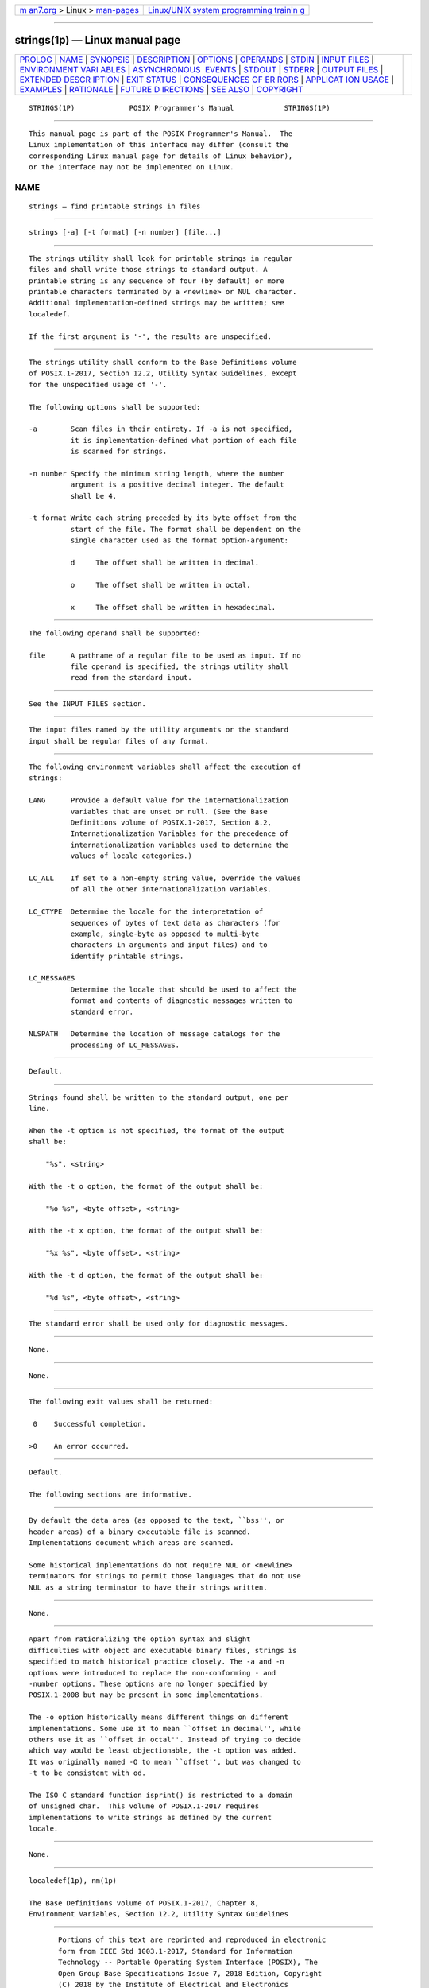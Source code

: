 .. container:: page-top

.. container:: nav-bar

   +----------------------------------+----------------------------------+
   | `m                               | `Linux/UNIX system programming   |
   | an7.org <../../../index.html>`__ | trainin                          |
   | > Linux >                        | g <http://man7.org/training/>`__ |
   | `man-pages <../index.html>`__    |                                  |
   +----------------------------------+----------------------------------+

--------------

strings(1p) — Linux manual page
===============================

+-----------------------------------+-----------------------------------+
| `PROLOG <#PROLOG>`__ \|           |                                   |
| `NAME <#NAME>`__ \|               |                                   |
| `SYNOPSIS <#SYNOPSIS>`__ \|       |                                   |
| `DESCRIPTION <#DESCRIPTION>`__ \| |                                   |
| `OPTIONS <#OPTIONS>`__ \|         |                                   |
| `OPERANDS <#OPERANDS>`__ \|       |                                   |
| `STDIN <#STDIN>`__ \|             |                                   |
| `INPUT FILES <#INPUT_FILES>`__ \| |                                   |
| `ENVIRONMENT VARI                 |                                   |
| ABLES <#ENVIRONMENT_VARIABLES>`__ |                                   |
| \|                                |                                   |
| `ASYNCHRONOUS                     |                                   |
|  EVENTS <#ASYNCHRONOUS_EVENTS>`__ |                                   |
| \| `STDOUT <#STDOUT>`__ \|        |                                   |
| `STDERR <#STDERR>`__ \|           |                                   |
| `OUTPUT FILES <#OUTPUT_FILES>`__  |                                   |
| \|                                |                                   |
| `EXTENDED DESCR                   |                                   |
| IPTION <#EXTENDED_DESCRIPTION>`__ |                                   |
| \| `EXIT STATUS <#EXIT_STATUS>`__ |                                   |
| \|                                |                                   |
| `CONSEQUENCES OF ER               |                                   |
| RORS <#CONSEQUENCES_OF_ERRORS>`__ |                                   |
| \|                                |                                   |
| `APPLICAT                         |                                   |
| ION USAGE <#APPLICATION_USAGE>`__ |                                   |
| \| `EXAMPLES <#EXAMPLES>`__ \|    |                                   |
| `RATIONALE <#RATIONALE>`__ \|     |                                   |
| `FUTURE D                         |                                   |
| IRECTIONS <#FUTURE_DIRECTIONS>`__ |                                   |
| \| `SEE ALSO <#SEE_ALSO>`__ \|    |                                   |
| `COPYRIGHT <#COPYRIGHT>`__        |                                   |
+-----------------------------------+-----------------------------------+
| .. container:: man-search-box     |                                   |
+-----------------------------------+-----------------------------------+

::

   STRINGS(1P)             POSIX Programmer's Manual            STRINGS(1P)


-----------------------------------------------------

::

          This manual page is part of the POSIX Programmer's Manual.  The
          Linux implementation of this interface may differ (consult the
          corresponding Linux manual page for details of Linux behavior),
          or the interface may not be implemented on Linux.

NAME
-------------------------------------------------

::

          strings — find printable strings in files


---------------------------------------------------------

::

          strings [-a] [-t format] [-n number] [file...]


---------------------------------------------------------------

::

          The strings utility shall look for printable strings in regular
          files and shall write those strings to standard output. A
          printable string is any sequence of four (by default) or more
          printable characters terminated by a <newline> or NUL character.
          Additional implementation-defined strings may be written; see
          localedef.

          If the first argument is '-', the results are unspecified.


-------------------------------------------------------

::

          The strings utility shall conform to the Base Definitions volume
          of POSIX.1‐2017, Section 12.2, Utility Syntax Guidelines, except
          for the unspecified usage of '-'.

          The following options shall be supported:

          -a        Scan files in their entirety. If -a is not specified,
                    it is implementation-defined what portion of each file
                    is scanned for strings.

          -n number Specify the minimum string length, where the number
                    argument is a positive decimal integer. The default
                    shall be 4.

          -t format Write each string preceded by its byte offset from the
                    start of the file. The format shall be dependent on the
                    single character used as the format option-argument:

                    d     The offset shall be written in decimal.

                    o     The offset shall be written in octal.

                    x     The offset shall be written in hexadecimal.


---------------------------------------------------------

::

          The following operand shall be supported:

          file      A pathname of a regular file to be used as input. If no
                    file operand is specified, the strings utility shall
                    read from the standard input.


---------------------------------------------------

::

          See the INPUT FILES section.


---------------------------------------------------------------

::

          The input files named by the utility arguments or the standard
          input shall be regular files of any format.


-----------------------------------------------------------------------------------

::

          The following environment variables shall affect the execution of
          strings:

          LANG      Provide a default value for the internationalization
                    variables that are unset or null. (See the Base
                    Definitions volume of POSIX.1‐2017, Section 8.2,
                    Internationalization Variables for the precedence of
                    internationalization variables used to determine the
                    values of locale categories.)

          LC_ALL    If set to a non-empty string value, override the values
                    of all the other internationalization variables.

          LC_CTYPE  Determine the locale for the interpretation of
                    sequences of bytes of text data as characters (for
                    example, single-byte as opposed to multi-byte
                    characters in arguments and input files) and to
                    identify printable strings.

          LC_MESSAGES
                    Determine the locale that should be used to affect the
                    format and contents of diagnostic messages written to
                    standard error.

          NLSPATH   Determine the location of message catalogs for the
                    processing of LC_MESSAGES.


-------------------------------------------------------------------------------

::

          Default.


-----------------------------------------------------

::

          Strings found shall be written to the standard output, one per
          line.

          When the -t option is not specified, the format of the output
          shall be:

              "%s", <string>

          With the -t o option, the format of the output shall be:

              "%o %s", <byte offset>, <string>

          With the -t x option, the format of the output shall be:

              "%x %s", <byte offset>, <string>

          With the -t d option, the format of the output shall be:

              "%d %s", <byte offset>, <string>


-----------------------------------------------------

::

          The standard error shall be used only for diagnostic messages.


-----------------------------------------------------------------

::

          None.


---------------------------------------------------------------------------------

::

          None.


---------------------------------------------------------------

::

          The following exit values shall be returned:

           0    Successful completion.

          >0    An error occurred.


-------------------------------------------------------------------------------------

::

          Default.

          The following sections are informative.


---------------------------------------------------------------------------

::

          By default the data area (as opposed to the text, ``bss'', or
          header areas) of a binary executable file is scanned.
          Implementations document which areas are scanned.

          Some historical implementations do not require NUL or <newline>
          terminators for strings to permit those languages that do not use
          NUL as a string terminator to have their strings written.


---------------------------------------------------------

::

          None.


-----------------------------------------------------------

::

          Apart from rationalizing the option syntax and slight
          difficulties with object and executable binary files, strings is
          specified to match historical practice closely. The -a and -n
          options were introduced to replace the non-conforming - and
          -number options. These options are no longer specified by
          POSIX.1‐2008 but may be present in some implementations.

          The -o option historically means different things on different
          implementations. Some use it to mean ``offset in decimal'', while
          others use it as ``offset in octal''. Instead of trying to decide
          which way would be least objectionable, the -t option was added.
          It was originally named -O to mean ``offset'', but was changed to
          -t to be consistent with od.

          The ISO C standard function isprint() is restricted to a domain
          of unsigned char.  This volume of POSIX.1‐2017 requires
          implementations to write strings as defined by the current
          locale.


---------------------------------------------------------------------------

::

          None.


---------------------------------------------------------

::

          localedef(1p), nm(1p)

          The Base Definitions volume of POSIX.1‐2017, Chapter 8,
          Environment Variables, Section 12.2, Utility Syntax Guidelines


-----------------------------------------------------------

::

          Portions of this text are reprinted and reproduced in electronic
          form from IEEE Std 1003.1-2017, Standard for Information
          Technology -- Portable Operating System Interface (POSIX), The
          Open Group Base Specifications Issue 7, 2018 Edition, Copyright
          (C) 2018 by the Institute of Electrical and Electronics
          Engineers, Inc and The Open Group.  In the event of any
          discrepancy between this version and the original IEEE and The
          Open Group Standard, the original IEEE and The Open Group
          Standard is the referee document. The original Standard can be
          obtained online at http://www.opengroup.org/unix/online.html .

          Any typographical or formatting errors that appear in this page
          are most likely to have been introduced during the conversion of
          the source files to man page format. To report such errors, see
          https://www.kernel.org/doc/man-pages/reporting_bugs.html .

   IEEE/The Open Group               2017                       STRINGS(1P)

--------------

--------------

.. container:: footer

   +-----------------------+-----------------------+-----------------------+
   | HTML rendering        |                       | |Cover of TLPI|       |
   | created 2021-08-27 by |                       |                       |
   | `Michael              |                       |                       |
   | Ker                   |                       |                       |
   | risk <https://man7.or |                       |                       |
   | g/mtk/index.html>`__, |                       |                       |
   | author of `The Linux  |                       |                       |
   | Programming           |                       |                       |
   | Interface <https:     |                       |                       |
   | //man7.org/tlpi/>`__, |                       |                       |
   | maintainer of the     |                       |                       |
   | `Linux man-pages      |                       |                       |
   | project <             |                       |                       |
   | https://www.kernel.or |                       |                       |
   | g/doc/man-pages/>`__. |                       |                       |
   |                       |                       |                       |
   | For details of        |                       |                       |
   | in-depth **Linux/UNIX |                       |                       |
   | system programming    |                       |                       |
   | training courses**    |                       |                       |
   | that I teach, look    |                       |                       |
   | `here <https://ma     |                       |                       |
   | n7.org/training/>`__. |                       |                       |
   |                       |                       |                       |
   | Hosting by `jambit    |                       |                       |
   | GmbH                  |                       |                       |
   | <https://www.jambit.c |                       |                       |
   | om/index_en.html>`__. |                       |                       |
   +-----------------------+-----------------------+-----------------------+

--------------

.. container:: statcounter

   |Web Analytics Made Easy - StatCounter|

.. |Cover of TLPI| image:: https://man7.org/tlpi/cover/TLPI-front-cover-vsmall.png
   :target: https://man7.org/tlpi/
.. |Web Analytics Made Easy - StatCounter| image:: https://c.statcounter.com/7422636/0/9b6714ff/1/
   :class: statcounter
   :target: https://statcounter.com/

